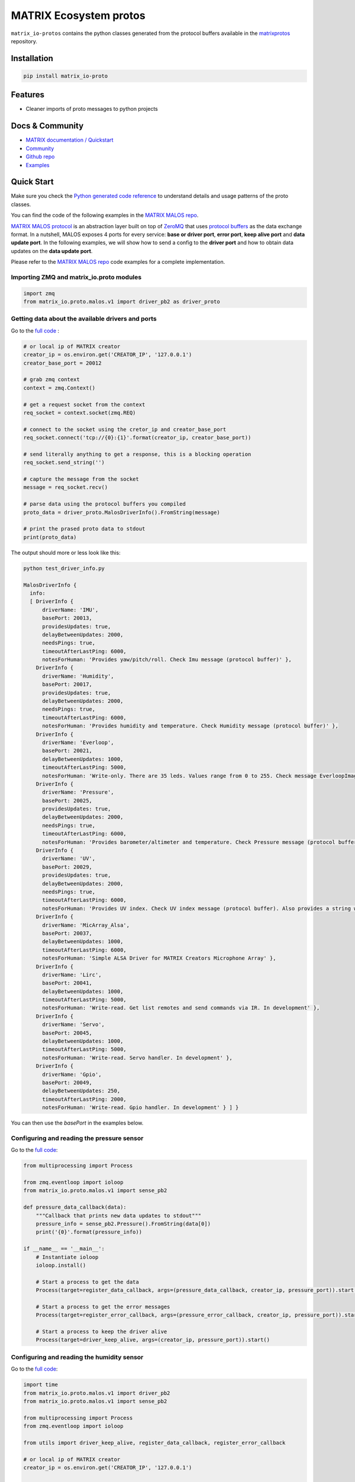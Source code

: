 ========================
MATRIX Ecosystem protos
========================

``matrix_io-protos`` contains the python classes generated from the 
protocol buffers available in the matrixprotos_ repository.

Installation
------------

.. code:: bash

  pip install matrix_io-proto

Features
--------

* Cleaner imports of proto messages to python projects

Docs & Community 
----------------

* `MATRIX documentation / Quickstart`_
* `Community`_
* `Github repo`_
* `Examples`_

Quick Start
------------

Make sure you check the `Python generated code reference`_  to understand details and usage patterns of the proto classes.

You can find the code of the following examples in the `MATRIX MALOS repo`_. 

`MATRIX MALOS protocol`_ is an abstraction layer built on top of `ZeroMQ`_  that uses `protocol buffers`_ as the data exchange format. In a nutshell, MALOS exposes 4 ports for every service: **base or driver port**, **error port**, **keep alive port** and **data update port**. In the following examples, we will show how to send a config to the **driver port** and how to obtain data updates on the **data update port**. 

Please refer to the `MATRIX MALOS repo`_ code examples for a complete implementation.

Importing ZMQ and matrix_io.proto modules
+++++++++++++++++++++++++++++++++++++++++

.. code:: python

  import zmq
  from matrix_io.proto.malos.v1 import driver_pb2 as driver_proto



Getting data about the available drivers and ports
++++++++++++++++++++++++++++++++++++++++++++++++++

Go to the `full code <https://github.com/matrix-io/matrix-creator-malos/blob/master/src/python_test/test_driver_info.py>`_ :

.. code:: python

  # or local ip of MATRIX creator
  creator_ip = os.environ.get('CREATOR_IP', '127.0.0.1')
  creator_base_port = 20012

  # grab zmq context
  context = zmq.Context()

  # get a request socket from the context
  req_socket = context.socket(zmq.REQ)

  # connect to the socket using the cretor_ip and creator_base_port
  req_socket.connect('tcp://{0}:{1}'.format(creator_ip, creator_base_port))

  # send literally anything to get a response, this is a blocking operation
  req_socket.send_string('')

  # capture the message from the socket
  message = req_socket.recv()

  # parse data using the protocol buffers you compiled
  proto_data = driver_proto.MalosDriverInfo().FromString(message)

  # print the prased proto data to stdout
  print(proto_data)


The output should more or less look like this:

.. code:: bash

  python test_driver_info.py

  MalosDriverInfo {
    info:
    [ DriverInfo {
        driverName: 'IMU',
        basePort: 20013,
        providesUpdates: true,
        delayBetweenUpdates: 2000,
        needsPings: true,
        timeoutAfterLastPing: 6000,
        notesForHuman: 'Provides yaw/pitch/roll. Check Imu message (protocol buffer)' },
      DriverInfo {
        driverName: 'Humidity',
        basePort: 20017,
        providesUpdates: true,
        delayBetweenUpdates: 2000,
        needsPings: true,
        timeoutAfterLastPing: 6000,
        notesForHuman: 'Provides humidity and temperature. Check Humidity message (protocol buffer)' },
      DriverInfo {
        driverName: 'Everloop',
        basePort: 20021,
        delayBetweenUpdates: 1000,
        timeoutAfterLastPing: 5000,
        notesForHuman: 'Write-only. There are 35 leds. Values range from 0 to 255. Check message EverloopImage (protocol buffer)' },
      DriverInfo {
        driverName: 'Pressure',
        basePort: 20025,
        providesUpdates: true,
        delayBetweenUpdates: 2000,
        needsPings: true,
        timeoutAfterLastPing: 6000,
        notesForHuman: 'Provides barometer/altimeter and temperature. Check Pressure message (protocol buffer)' },
      DriverInfo {
        driverName: 'UV',
        basePort: 20029,
        providesUpdates: true,
        delayBetweenUpdates: 2000,
        needsPings: true,
        timeoutAfterLastPing: 6000,
        notesForHuman: 'Provides UV index. Check UV index message (protocol buffer). Also provides a string with the UV risk according to the OMS. See: https://www.epa.gov/sunsafety/uv-index-scale-0' },
      DriverInfo {
        driverName: 'MicArray_Alsa',
        basePort: 20037,
        delayBetweenUpdates: 1000,
        timeoutAfterLastPing: 6000,
        notesForHuman: 'Simple ALSA Driver for MATRIX Creators Microphone Array' },
      DriverInfo {
        driverName: 'Lirc',
        basePort: 20041,
        delayBetweenUpdates: 1000,
        timeoutAfterLastPing: 5000,
        notesForHuman: 'Write-read. Get list remotes and send commands via IR. In development' },
      DriverInfo {
        driverName: 'Servo',
        basePort: 20045,
        delayBetweenUpdates: 1000,
        timeoutAfterLastPing: 5000,
        notesForHuman: 'Write-read. Servo handler. In development' },
      DriverInfo {
        driverName: 'Gpio',
        basePort: 20049,
        delayBetweenUpdates: 250,
        timeoutAfterLastPing: 2000,
        notesForHuman: 'Write-read. Gpio handler. In development' } ] }


You can then use the `basePort` in the examples below. 

Configuring and reading the pressure sensor
+++++++++++++++++++++++++++++++++++++++++++

Go to the `full code <https://github.com/matrix-io/matrix-creator-malos/blob/master/src/python_test/test_pressure.py>`_:

.. code:: python

  from multiprocessing import Process

  from zmq.eventloop import ioloop
  from matrix_io.proto.malos.v1 import sense_pb2

  def pressure_data_callback(data):
      """Callback that prints new data updates to stdout"""
      pressure_info = sense_pb2.Pressure().FromString(data[0])
      print('{0}'.format(pressure_info))

  if __name__ == '__main__':
      # Instantiate ioloop
      ioloop.install()

      # Start a process to get the data
      Process(target=register_data_callback, args=(pressure_data_callback, creator_ip, pressure_port)).start()

      # Start a process to get the error messages
      Process(target=register_error_callback, args=(pressure_error_callback, creator_ip, pressure_port)).start()

      # Start a process to keep the driver alive
      Process(target=driver_keep_alive, args=(creator_ip, pressure_port)).start()


Configuring and reading the humidity sensor
+++++++++++++++++++++++++++++++++++++++++++

Go to the `full code <https://github.com/matrix-io/matrix-creator-malos/blob/master/src/python_test/test_humidity.py>`_:

.. code:: python

  import time
  from matrix_io.proto.malos.v1 import driver_pb2
  from matrix_io.proto.malos.v1 import sense_pb2

  from multiprocessing import Process
  from zmq.eventloop import ioloop

  from utils import driver_keep_alive, register_data_callback, register_error_callback

  # or local ip of MATRIX creator
  creator_ip = os.environ.get('CREATOR_IP', '127.0.0.1')

  humidity_port = 20013 + 4


  def config_socket():
      """Configure and calibrate the humidity driver"""

      # Grab the zmq context and set it to push, then connect to it
      context = zmq.Context()
      socket = context.socket(zmq.PUSH)
      socket.connect('tcp://{0}:{1}'.format(creator_ip, humidity_port))

      # Create a new driver config
      driver_config_proto = driver_pb2.DriverConfig()

      # Set the delay between updates that the driver returns
      driver_config_proto.delay_between_updates = 2.0

      # Stop sending updates if there is no ping for 6 seconds
      driver_config_proto.timeout_after_last_ping = 6.0

      # Calibrate the temperature by taking a real world
      # measurment from a thermometer and enter it in here
      # in degrees celcius
      driver_config_proto.humidity.current_temperature = 23

      # Serialize the config and send it to the config socket
      socket.send(driver_config_proto.SerializeToString())


  def humidity_data_callback(data):
      """Capture any data and print them to stdout"""
      humidity_info = sense_pb2.Humidity().FromString(data[0])
      print('{0}'.format(humidity_info))

  if __name__ == '__main__':
      # Instiate ioloop
      ioloop.install()

      # Run the configure socket function to  calibrate the sensor
      config_socket()

      # Start a new process that captures and prints data to stdout
      Process(target=register_data_callback, args=(humidity_data_callback, creator_ip, humidity_port)).start()

      # Start another new process to capture errors to stdout
      Process(target=register_error_callback, args=(humidity_error_callback, creator_ip, humidity_port)).start()

      # Start one more new process to keep the driver alive
      # If this thread in particular is killed, 6 seconds later
      # the driver will stop sending updates due to out config
      Process(target=driver_keep_alive, args=(creator_ip, humidity_port)).start()


Configuring and reading the IMU (Inertial Measurement Unit)
+++++++++++++++++++++++++++++++++++++++++++++++++++++++++++

Go to the `full code <https://github.com/matrix-io/matrix-creator-malos/blob/master/src/python_test/test_imu.py>`_:

.. code:: python

  def imu_data_callback(data):
      """Callback that prints new data updates to stdout"""
      imu_info = sense_pb2.Imu().FromString(data[0])
      print('{0}'.format(imu_info))


  def imu_error_callback(error):
      """Callback that prints error messages to stdout"""
      print('{0}'.format(error))


  if __name__ == '__main__':
      # Instantiate ioloop
      ioloop.install()

      # Start a process to get the data
      Process(target=register_data_callback, args=(imu_data_callback, creator_ip, imu_port)).start()

      # Start a process to get the error messages
      Process(target=register_error_callback, args=(imu_error_callback, creator_ip, imu_port)).start()

      # Start a process to keep the driver alive
      Process(target=driver_keep_alive, args=(creator_ip, imu_port)).start()

Setting the Everloop LED intensity
++++++++++++++++++++++++++++++++++

Go to the `full code <https://github.com/matrix-io/matrix-creator-malos/blob/master/src/python_test/test_everloop.py>`_:

.. code:: python

  from matrix_io.proto.malos.v1 import driver_pb2
  from matrix_io.proto.malos.v1 import io_pb2

  def set_everloop_intensity(intensity):
      """Sets all of the LEDS to a given rgbw value"""

      # grab zmq context
      context = zmq.Context()

      # get socket for config
      config_socket = context.socket(zmq.PUSH)
      config_socket.connect('tcp://{0}:{1}'.format(creator_ip, creator_everloop_base_port))

      # create a new driver config strut
      config = driver_pb2.DriverConfig()

      # initialize an empty list for the "image" or LEDS
      image = []

      # iterate over all 35 LEDS and set the rgbw value of each
      # then append it to the end of the list/image thing
      for led in range(35):
          ledValue = io_pb2.LedValue()
          ledValue.blue = 0
          ledValue.red = 0
          ledValue.green = intensity
          ledValue.white = 0
          image.append(ledValue)

      # add the "image" to the config driver
      config.image.led.extend(image)

      # send a serialized string of the driver config
      # to the config socket
      config_socket.send(config.SerializeToString())


  def animation(max_intensity=50):
      """
      This invokes the set intesnity multiple times to
      produce an animation
      """

      # Set an initial intesity from a value passed in via a
      # function parameter
      intensity_value = max_intensity

      # Invoke the intesity function before going into the loop of
      # no return so we have an initial value
      set_everloop_intensity(intensity_value)

      # Start loop of no return!
      while True:
          # Decrement the intesity value by 1
          intensity_value -= 1

          # check to see if intensity is 0 and reset it to max if not
          if intensity_value < 0:
              intensity_value = max_intensity

          # Set the intesity using the new value
          set_everloop_intensity(intensity_value)

          # Print value to stdout for debugging
          print('Intensity: {0}'.format(intensity_value))

          # Delay half a second before running the code again
          time.sleep(0.5)

  if __name__ == '__main__':
      # Instantiate ioloop
      ioloop.install()

      # Start a new process that will register
      # your callback with malOS using the utils.py
      Process(target=register_error_callback, args=(led_error_callback, creator_ip, creator_everloop_base_port)).start()

      # Start another new process that invokes the animation
      Process(target=animation, args=(40,)).start()

Using the GPIO
++++++++++++++

Go to the `full code <https://github.com/matrix-io/matrix-creator-malos/blob/master/src/python_test/test_gpio.py>`_:

.. code:: python

  from matrix_io.proto.malos.v1 import driver_pb2
  from matrix_io.proto.malos.v1 import io_pb2

  # Grab a zmq context
  context = zmq.Context()

  # Create a zmq push socket
  socket = context.socket(zmq.PUSH)

  # Connect to push socket
  socket.connect('tcp://{0}:{1}'.format(creator_ip, creator_gpio_base_port))

  # Create a new driver config
  config = driver_pb2.DriverConfig()

  # Set pin number to control
  config.gpio.pin = 15

  # Set pin 15 to output mode
  config.gpio.mode = io_pb2.GpioParams.OUTPUT

  # Start the unescapable loop!
  while True:

      # Bit shift the value on the pin
      # from high to low to high to low...
      config.gpio.value ^= 1

      # Print some debug statements
      print ('GPIO{0}={1}'.format(config.gpio.pin, config.gpio.value))

      # Serialize the configuration we created
      # and send it to the socket
      socket.send(config.SerializeToString())

      # Nap time
      time.sleep(1)


.. _`matrixprotos`: https://github.com/matrix-io/protocol-buffers
.. _`MATRIX documentation / Quickstart`: https://creator.matrix.one/#!/develop/start 
.. _`Community`: http://community.matrix.one
.. _`Github repo`: https://github.com/matrix-io
.. _`Examples`: https://creator.matrix.one/#!/examples
.. _`Python generated code reference`: https://grpc.io/docs/reference/python/generated-code.html
.. _`MATRIX MALOS repo`: https://github.com/matrix-io/matrix-creator-malos/tree/master/src/python_test
.. _`MATRIX MALOS protocol`: https://github.com/matrix-io/matrix-creator-malos
.. _`ZeroMQ`: http://zeromq.org/
.. _`protocol buffers`: https://developers.google.com/protocol-buffers/docs/proto3
